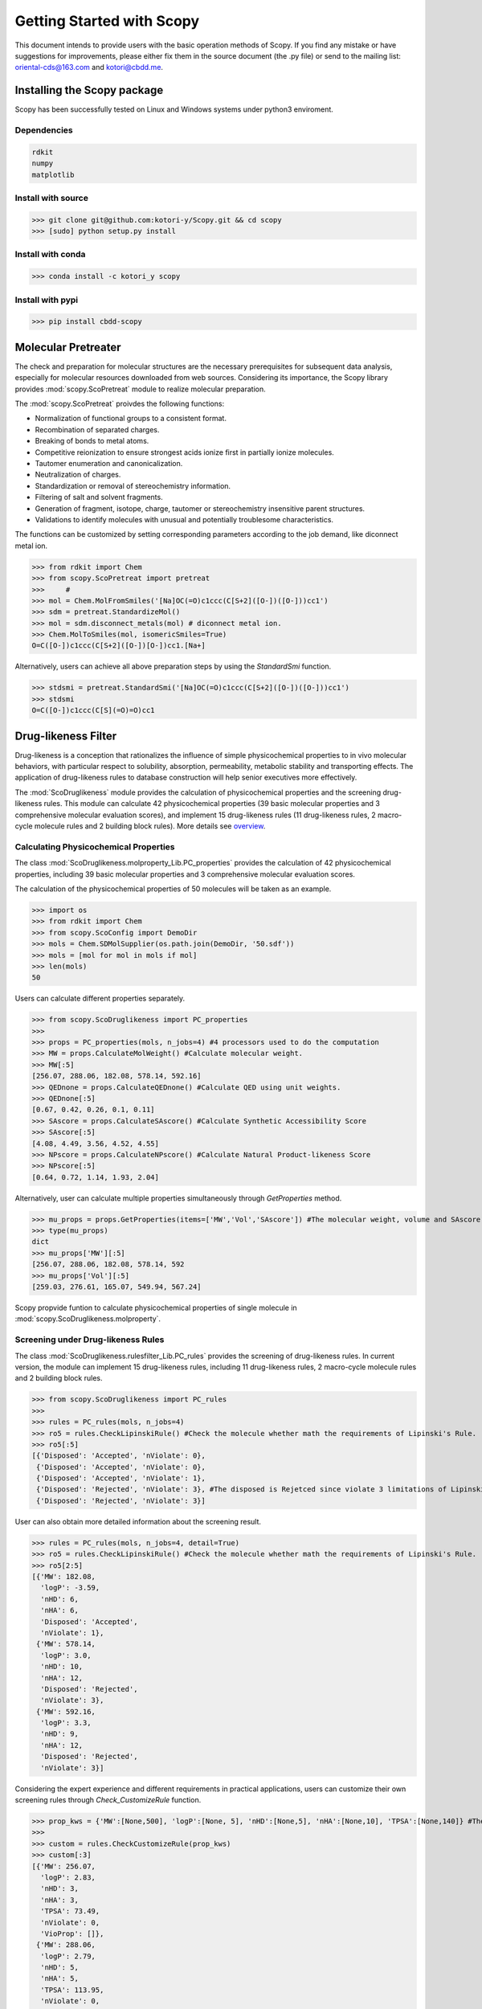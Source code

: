 ..  -*- coding: utf-8 -*-

Getting Started with Scopy
==========================
This document intends to provide users with the basic operation methods of Scopy. If you find any mistake or have suggestions for improvements, please either fix them in the source document (the .py file) or send to the mailing list: oriental-cds@163.com and kotori@cbdd.me.

Installing the Scopy package
-----------------------------
Scopy has been successfully tested on Linux and Windows systems under python3 enviroment.

Dependencies
~~~~~~~~~~~~
.. code-block:: python

	rdkit
	numpy
	matplotlib

Install with source
~~~~~~~~~~~~~~~~~~~
>>> git clone git@github.com:kotori-y/Scopy.git && cd scopy
>>> [sudo] python setup.py install

Install with conda
~~~~~~~~~~~~~~~~~~~
>>> conda install -c kotori_y scopy

Install with pypi
~~~~~~~~~~~~~~~~~~
>>> pip install cbdd-scopy

Molecular Pretreater
---------------------
The check and preparation for molecular structures are the necessary prerequisites for subsequent data analysis, especially for molecular resources downloaded from web sources. Considering its importance, the Scopy library provides :mod:`scopy.ScoPretreat` module to realize molecular preparation.

The :mod:`scopy.ScoPretreat` proivdes the following functions:

- Normalization of functional groups to a consistent format.
- Recombination of separated charges.
- Breaking of bonds to metal atoms.
- Competitive reionization to ensure strongest acids ionize first in partially ionize molecules.
- Tautomer enumeration and canonicalization.
- Neutralization of charges.
- Standardization or removal of stereochemistry information.
- Filtering of salt and solvent fragments.
- Generation of fragment, isotope, charge, tautomer or stereochemistry insensitive parent structures.
- Validations to identify molecules with unusual and potentially troublesome characteristics.

The functions can be customized by setting corresponding parameters according to the job demand, like diconnect metal ion.

>>> from rdkit import Chem
>>> from scopy.ScoPretreat import pretreat
>>>	#
>>> mol = Chem.MolFromSmiles('[Na]OC(=O)c1ccc(C[S+2]([O-])([O-]))cc1')
>>> sdm = pretreat.StandardizeMol()
>>> mol = sdm.disconnect_metals(mol) # diconnect metal ion.
>>> Chem.MolToSmiles(mol, isomericSmiles=True)
O=C([O-])c1ccc(C[S+2]([O-])[O-])cc1.[Na+]

Alternatively, users can achieve all above preparation steps by using the `StandardSmi` function.

>>> stdsmi = pretreat.StandardSmi('[Na]OC(=O)c1ccc(C[S+2]([O-])([O-]))cc1')
>>> stdsmi
O=C([O-])c1ccc(C[S](=O)=O)cc1

Drug-likeness Filter
---------------------
Drug-likeness is a conception that rationalizes the influence of simple physicochemical properties to in vivo molecular behaviors, with particular respect to solubility, absorption, permeability, metabolic stability and transporting effects. The application of drug-likeness rules to database construction will help senior executives more effectively.

The :mod:`ScoDruglikeness` module provides the calculation of physicochemical properties and the screening drug-likeness rules. This module can calculate 42 physicochemical properties (39 basic molecular properties and 3 comprehensive molecular evaluation scores), and implement 15 drug-likeness rules (11 drug-likeness rules, 2 macro-cycle molecule rules and 2 building block rules). More details see `overview`_.

Calculating Physicochemical Properties
~~~~~~~~~~~~~~~~~~~~~~~~~~~~~~~~~~~~~~~
The class :mod:`ScoDruglikeness.molproperty_Lib.PC_properties` provides the calculation of 42 physicochemical properties, including 39 basic molecular properties and 3 comprehensive molecular evaluation scores.

The calculation of the physicochemical properties of 50 molecules will be taken as an example.

>>> import os
>>> from rdkit import Chem
>>> from scopy.ScoConfig import DemoDir
>>> mols = Chem.SDMolSupplier(os.path.join(DemoDir, '50.sdf'))
>>> mols = [mol for mol in mols if mol]
>>> len(mols)
50

Users can calculate different properties separately.

>>> from scopy.ScoDruglikeness import PC_properties
>>>	
>>> props = PC_properties(mols, n_jobs=4) #4 processors used to do the computation
>>> MW = props.CalculateMolWeight() #Calculate molecular weight.
>>> MW[:5]
[256.07, 288.06, 182.08, 578.14, 592.16]
>>> QEDnone = props.CalculateQEDnone() #Calculate QED using unit weights.
>>> QEDnone[:5]
[0.67, 0.42, 0.26, 0.1, 0.11]
>>> SAscore = props.CalculateSAscore() #Calculate Synthetic Accessibility Score
>>> SAscore[:5]
[4.08, 4.49, 3.56, 4.52, 4.55]
>>> NPscore = props.CalculateNPscore() #Calculate Natural Product-likeness Score
>>> NPscore[:5]
[0.64, 0.72, 1.14, 1.93, 2.04]

Alternatively, user can calculate multiple properties simultaneously through `GetProperties` method.

>>> mu_props = props.GetProperties(items=['MW','Vol','SAscore']) #The molecular weight, volume and SAscore to be calulated
>>> type(mu_props)
dict
>>> mu_props['MW'][:5]
[256.07, 288.06, 182.08, 578.14, 592
>>> mu_props['Vol'][:5]
[259.03, 276.61, 165.07, 549.94, 567.24]

Scopy propvide funtion to calculate physicochemical properties of single molecule in :mod:`scopy.ScoDruglikeness.molproperty`.

Screening under Drug-likeness Rules
~~~~~~~~~~~~~~~~~~~~~~~~~~~~~~~~~~~~~
The class :mod:`ScoDruglikeness.rulesfilter_Lib.PC_rules` provides the screening of drug-likeness rules. In current version, the module can implement 15 drug-likeness rules, including 11 drug-likeness rules, 2 macro-cycle molecule rules and 2 building block rules.

>>> from scopy.ScoDruglikeness import PC_rules
>>> 
>>> rules = PC_rules(mols, n_jobs=4)
>>> ro5 = rules.CheckLipinskiRule() #Check the molecule whether math the requirements of Lipinski's Rule.
>>> ro5[:5]
[{'Disposed': 'Accepted', 'nViolate': 0},
 {'Disposed': 'Accepted', 'nViolate': 0},
 {'Disposed': 'Accepted', 'nViolate': 1},
 {'Disposed': 'Rejected', 'nViolate': 3}, #The disposed is Rejetced since violate 3 limitations of Lipinski's Rule
 {'Disposed': 'Rejected', 'nViolate': 3}]

User can also obtain more detailed information about the screening result.

>>> rules = PC_rules(mols, n_jobs=4, detail=True)
>>> ro5 = rules.CheckLipinskiRule() #Check the molecule whether math the requirements of Lipinski's Rule.
>>> ro5[2:5]
[{'MW': 182.08,
  'logP': -3.59,
  'nHD': 6,
  'nHA': 6,
  'Disposed': 'Accepted',
  'nViolate': 1},
 {'MW': 578.14,
  'logP': 3.0,
  'nHD': 10,
  'nHA': 12,
  'Disposed': 'Rejected',
  'nViolate': 3},
 {'MW': 592.16,
  'logP': 3.3,
  'nHD': 9,
  'nHA': 12,
  'Disposed': 'Rejected',
  'nViolate': 3}]

Considering the expert experience and different requirements in practical applications, users can customize their own screening rules through `Check_CustomizeRule` function.

>>> prop_kws = {'MW':[None,500], 'logP':[None, 5], 'nHD':[None,5], 'nHA':[None,10], 'TPSA':[None,140]} #The customized rule: MW<=500, logP<=5, nHD<=5, nHA<=10, TPSA<=140
>>> 
>>> custom = rules.CheckCustomizeRule(prop_kws)
>>> custom[:3]
[{'MW': 256.07,
  'logP': 2.83,
  'nHD': 3,
  'nHA': 3,
  'TPSA': 73.49,
  'nViolate': 0,
  'VioProp': []},
 {'MW': 288.06,
  'logP': 2.79,
  'nHD': 5,
  'nHA': 5,
  'TPSA': 113.95,
  'nViolate': 0,
  'VioProp': []},
 {'MW': 182.08,
  'logP': -3.59,
  'nHD': 6,
  'nHA': 6,
  'TPSA': 121.38,
  'nViolate': 1,
  'VioProp': ['nHD']}]

Scopy provides the visualization function to position the value of the queried compound within the selected drug-likeness rule ranges, which provide a benchmark for molecular assessment. See: `ScoVisualize.pc_depict.RuleRadar`_ function.

.. figure:: /image/user_guide/mol_basci_rule.png
	:width: 400px
	:align: center

Scopy also propvide funtion to screening rules properties of single molecule in :mod:`ScoDruglikeness.rulesfilter`.

Frequent Hitter Filter
------------------------
Frequent hitters refer to compounds which are repetitively identified as active hits in many different and independent biological assays covering a wide range of targets. Frequent hitters can be roughly divided into two categories: (1) compounds that interfere with elements of the assay formats or techniques thus causing undesirable false positive results; and (2) promiscuous compounds that can bind to different target thus triggering adverse reactions and other safety issues.

The :mod:`ScoFH` module provides 8 substructure filters for screening different types of FHs, including 4 assay interference substructure filters and 4 promiscuous compound substructure filters. More Details see `overview`_.

Assay Interference Substructure Filter
~~~~~~~~~~~~~~~~~~~~~~~~~~~~~~~~~~~~~~
Assay interferences refer to compounds that interfere with elements of the assay formats or techniques thus causing undesirable false positive results. Such compounds will seriously interfere with the progress of drug research. class :mod:`ScoFH.fh_filter.FHfilter` provides 4 assay interference substructure filters (AlphaScreen_FHs, Luciferase_Inhibitory, Chelating and Alarm_NMR Filter) for the screening of AlphaScreen detection interferences, spectroscopic interferences, chelators and chemical reactive compounds, respectively.

>>> from scopy.ScoFH import FHfilter
>>>
>>> Filter = FHfilter(mols, n_jobs=4)
>>> res = Filter.Check_Alarm_NMR() #Here, Alarm_NMR Filter be used for screening the molecule.
>>> res[:3]
[{'Disposed': 'Accepted', 'Endpoint': 'Alarm_NMR'},
 {'Disposed': 'Rejected', 'Endpoint': 'Alarm_NMR'}, #Tthe status is 'Rejected' meant failed the ALARM NMR rule, 
 {'Disposed': 'Accepted', 'Endpoint': 'Alarm_NMR'}]

User can also obtain more detailed information about screening result.

>>> Filter = FHfilter(mols, n_jobs=4, detail=True, showSMILES=True)
>>> res = Filter.Check_Alarm_NMR()
[{'SMILES': 'OC1=Cc2c(O)cc(O)cc2[OH+][C-]1c1ccccc1',
  'Disposed': 'Accepted',
  'MatchedAtoms': ['-'],
  'MatchedNames': ['-'],
  'Endpoint': 'Alarm_NMR'},
 {'SMILES': 'OC1=C[C-]2[OH+]C(c3ccc(O)c(O)c3)=C(O)C=C2C(O)=C1',
  'Disposed': 'Rejected',
  'MatchedAtoms': [((19, 17, 18, 13, 14, 15, 16, 20),),
   ((19, 17, 16, 15, 14, 13, 18), (20, 16, 15, 14, 13, 18, 17))],
  'MatchedNames': ['[OH]c1ccccc1O', 'c1ccccc1O'],
  'Endpoint': 'Alarm_NMR'},
 {'SMILES': 'OCC(O)C(O)C(O)C(O)CO',
  'Disposed': 'Accepted',
  'MatchedAtoms': ['-'],
  'MatchedNames': ['-'],
  'Endpoint': 'Alarm_NMR'}]

Promiscuous Compound Substructure Filter
~~~~~~~~~~~~~~~~~~~~~~~~~~~~~~~~~~~~~~~~~
The promiscuity is defined as the ability to specifically bind to different macro-molecular targets. These multiple interactions can include unintended targets, thus triggering adverse reactions and other safety issues. class :mod:`ScoFH.fh_filter.FHfilter` provides 4 frequently-used promiscuous compound substructure filters, such as PAINS, BMS Filter, AlphaScreen_GST_FHs and AlphaScreen_HIS_FHs.

>>> res = Filter.Check_PAINS(mol, detail=True) #Here, PAINS Filter used for screening the molecule.
>>> res[5:8]
[{'SMILES': 'O=c1cc(-c2ccc(O)c(O)c2)oc2cc(O)cc(O)c12',
  'Disposed': 'Rejected',
  'MatchedAtoms': [((13, 14, 15, 16, 17, 18, 19, 20),)],
  'MatchedNames': ['Catechol_A'],
  'Endpoint': 'Pains'},
 {'SMILES': 'O=c1cc(-c2ccc(O)cc2)oc2cc(OC3OC(CO)C(O)C(O)C3O)cc(O)c12',
  'Disposed': 'Accepted',
  'MatchedAtoms': ['-'],
  'MatchedNames': ['-'],
  'Endpoint': 'Pains'},
 {'SMILES': 'O=c1cc(-c2ccc(O)cc2)oc2cc(O)cc(O)c12',
  'Disposed': 'Accepted',
  'MatchedAtoms': ['-'],
  'MatchedNames': ['-'],
  'Endpoint': 'Pains'}]

`Scovisualize.highlight.HighlightAtoms` allows user to conduct further analysis and molecular optimization, which also provides intuitive information about the vigilant alerts.

.. figure:: /image/user_guide/PAINS.svg
	:width: 400px
	:align: center

Toxicity Filter
----------------
Toxicity refers to the measure of poisonous or toxic effect on an organ or a whole organism. Toxicity is one of the main reasons for attrition in the drug development process. It is reported that more than 15% of new approved FDA chemical entitles (between 1975 and 2009) have received more than once black-box warnings, and some of them have been withdrawn from the market due to the toxicity and safety issues. In addition, the requirements for molecular safety are not only limited to the human beings. The environmental influence of drugs has also aroused great concern.

:mod:`ScoTox` package provides 11 toxicophore filters, including 5 human related toxicity substructure filters, 3 environment related toxicity substructure filters and 3 comprehensive substructure filters. More details see: `overview`_.

Human Toxic Compound Filter
~~~~~~~~~~~~~~~~~~~~~~~~~~~
For toxicity to human beings, 5 credible toxicophore filters are used to evaluate the potential toxicity of query compounds, from broad toxicity and acute toxicity, to carcinogenicity and mutagenicity.

>>> from scopy.ScoTox import Toxfilter
>>> Filter = Toxfilter(mols, detail=True, showSMILES=True)
>>> res = Filter.Check_Genotoxic_Carcinogenicity_Mutagenicity() #This Filter related with carcinogenicity and mutagenicity.
>>> res[:3]
[{'SMILES': 'OC1=Cc2c(O)cc(O)cc2[OH+][C-]1c1ccccc1',
  'Disposed': 'Accepted',
  'MatchedAtoms': ['-'],
  'MatchedNames': ['-'],
  'Endpoint': 'Genotoxic_Carcinogenicity_Mutagenicity'},
 {'SMILES': 'OC1=C[C-]2[OH+]C(c3ccc(O)c(O)c3)=C(O)C=C2C(O)=C1',
  'Disposed': 'Accepted',
  'MatchedAtoms': ['-'],
  'MatchedNames': ['-'],
  'Endpoint': 'Genotoxic_Carcinogenicity_Mutagenicity'},
 {'SMILES': 'OCC(O)C(O)C(O)C(O)CO',
  'Disposed': 'Accepted',
  'MatchedAtoms': ['-'],
  'MatchedNames': ['-'],
  'Endpoint': 'Genotoxic_Carcinogenicity_Mutagenicity'}]

Environmental Toxic Compound Filter
~~~~~~~~~~~~~~~~~~~~~~~~~~~~~~~~~~~~
Given the stringent requirements for environmental safety, the Scopy library provides 3 substructure filters for the evaluation of molecular biodegradability and potential aquatic toxicity.

>>> res = Filter.Check_NonBiodegradable()
>>> res[:3]
[{'SMILES': 'OC1=Cc2c(O)cc(O)cc2[OH+][C-]1c1ccccc1',
  'Disposed': 'Rejected',
  'MatchedAtoms': [((1,), (15,))],
  'MatchedNames': ['MoreThanTwoHydroxyOnAromaticRing'],
  'Endpoint': 'NonBiodegradable'},
 {'SMILES': 'OC1=C[C-]2[OH+]C(c3ccc(O)c(O)c3)=C(O)C=C2C(O)=C1',
  'Disposed': 'Rejected',
  'MatchedAtoms': [((16,), (17,))],
  'MatchedNames': ['MoreThanTwoHydroxyOnAromaticRing'],
  'Endpoint': 'NonBiodegradable'},
 {'SMILES': 'OCC(O)C(O)C(O)C(O)CO',
  'Disposed': 'Accepted',
  'MatchedAtoms': ['-'],
  'MatchedNames': ['-'],
  'Endpoint': 'NonBiodegradable'}]

Comprehensive Toxic Compound Filter
~~~~~~~~~~~~~~~~~~~~~~~~~~~~~~~~~~~~
To simplify screening process and draw lessons from existing screening tools, the Scopy library has integrated 3 comprehensive filters from FAF-Drugs4, SureChEMBL and Brenk et.al work.

>>> res = Filter.Check_SureChEMBL()
>>> res[:3]
[{'SMILES': 'OC1=Cc2c(O)cc(O)cc2[OH+][C-]1c1ccccc1',
  'Disposed': 'Accepted',
  'MatchedAtoms': ['-'],
  'MatchedNames': ['-'],
  'Endpoint': 'SureChEMBL'},
 {'SMILES': 'OC1=C[C-]2[OH+]C(c3ccc(O)c(O)c3)=C(O)C=C2C(O)=C1',
  'Disposed': 'Rejected',
  'MatchedAtoms': [((2, 1, 10, 9, 8, 7, 6, 5),)],
  'MatchedNames': ['polyenes'],
  'Endpoint': 'SureChEMBL'},
 {'SMILES': 'OCC(O)C(O)C(O)C(O)CO',
  'Disposed': 'Accepted',
  'MatchedAtoms': ['-'],
  'MatchedNames': ['-'],
  'Endpoint': 'SureChEMBL'}]

Chemical Space Exploer
------------------------
A desirable database is demanded to own wide chemical space, which will greatly benefits the efficiency and success rate of drug development. To analyze the chemical diversity of screening databases, the :mod:`ScoRepresent` can calculate 2 molecular scaffolds, 6 substructure descriptors and 2 fingerprints.

Framework Calculation
~~~~~~~~~~~~~~~~~~~~~~~
The functions from `ScoRepresent.scaffolds` can calculate molecular Murcko scaffold and carbon skeleton and summarize the number of scaffold occurrence in the database. Then the data can be used to generate the cloud gram via `ScoVisualize.mcloud.ShowMcloud`_ function. 

The function `ScoRepresent.scaffolds.CountMurckoFramework` can calculate the Murcko framework and count the frequency of corresponding frameworks.

>>> from scopy.ScoVisualize import mcloud
>>>		
>>> scount = mcloud.CountScaffold(mols)
>>> type(scount)
>>> dict
>>> len(scount)
>>> 50
>>> list(scount.keys())[:3]
['C1=C[C-](c2ccccc2)[OH+]c2ccccc21',
 'C1=CC2=CC=C(c3ccccc3)[OH+][C-]2C=C1',
 'c1ccc(C2CC(c3cccc4c3OC(c3ccccc3)CC4)c3ccccc3O2)cc1']
>>> list(scount.values())[:3]
[1, 1, 2]

.. figure:: /image/user_guide/mcloud.png
	:width: 500px
	:align: center
	

Fingerprint Calculation
~~~~~~~~~~~~~~~~~~~~~~~~~~
With different definitions, fingerprints (descriptors) can characterize molecules from different angles. Through calculating similarity or distance among molecular fingerprints (descriptors), the spatial density of compound libraries can be evaluated.

The :mod:`ScoRepresent` module provides the calculation of 6 descriptors (MACCS, EFG, IFG, EState, GhoseCrippen and PubChem) and 2 fingerprints (Morgan Family and Daylight Fingerprint). More Details see `overview`_. As for Morgan Family, 2 and 1024 chosen as the default radius and the number of bits. Besides, minimum and maximum distance for Daylight fingerprint, whose default the number of bits is 2048, set default as 1 and 7.

>>> from scopy.ScoRepresent import CalculateEFG
>>> fps = CalculateEFG(mols, useCount=True, n_jobs=4)
>>> type(fps)
numpy.ndarray
>>> fps.shape
(50, 583)

Screening Visualizer
--------------------
In the case of early drug discovery, data visualized as a gram or diagram can provide a simplified view of multidimensional property and ideally reveal correlations. The :mod:`ScoVisualize` module provides four different visualization functions, including basic feature radar charts, feature-feature related scatter diagram, functional group marker gram and cloud gram.

PC Visualizer
~~~~~~~~~~~~~
The :mod:`scopy.ScoVisualize.pc_depict` module provides the visualization of PC properties distribution and drug-likeness rules.

Proprty Matrix
""""""""""""""
The proprty matrix (feature-feature related scatter diagram) can present the correlation between different features and assessment score.

>>> from scopy.ScoVisualize import pc_depict
>>> 
>>> fig = pc_depict.PropMatrix(mols)
>>> fig
<Figure size 1567x989 with 36 Axes>

.. figure:: /image/user_guide/50_matrix.png
	:width: 600px
	:align: center

	The matrix of logP, TPSA, MW, nRot, nHD and nHA

Default properties of matrix are logP, TPSA, MW, nRot, nHD and nHA. Users can customize their own features.

>>> fig = pc_depict.PropMatrix(mols, n_jobs=4, items=['MW', 'Vol', 'Dense']) #Mw, Vol and Dense to be shown.

.. figure:: /image/user_guide/50_matrix_2.png
	:width: 500px
	:align: center

	The matrix of MW, Vol and Dense

Basic Property Radar
""""""""""""""""""""
The radar chart can be used to position the value of the queried compound within the selected drug-likeness rule ranges, which provide a benchmark for molecular assessment.

>>> fig = pc_depict.RuleRadar(mols[0])
>>> fig
<Figure size 640x480 with 1 Axes>

.. figure:: /image/user_guide/mol_basci_rule.png
	:width: 500px
	:align: center

Fragment visualizer
~~~~~~~~~~~~~~~~~~~
The :mod:`scopy.visualize.highlight` module can highlight the flagged substructures, which help user to conduct further analysis.

>>> from scopy.ScoVisualize import highlight
>>> 
>>> fig = highlight.HighlightAtoms(mols[0], highlightAtoms=[13, 14, 15, 16, 17, 18, 19, 20]) #highlightAtoms obtained from function Check_PAINS()
>>> type(fig)
IPython.core.display.SVG

.. figure:: /image/user_guide/PAINS.svg
	:width: 500px
	:align: center

Framework Visualizer
~~~~~~~~~~~~~~~~~~~~~~
The function `mcloud.ShowMcloud` can help the evaluation of database diversity and structure characteristics. The frequency of specific scaffold is indicated by the size of the respective structural image. With the application of cloud gram, users can easily explore the top-ranked scaffolds and the whole chemical space of the screening database.

.. note::
	This module should run under a Java environment and the script retrived from `Peter Ertl`_

>>> scaffolds = os.path.join(ScoConfig.DemoDir, 'scaffolds.txt') #The file storing the frameworks and corresponding frequency.
>>> mcloud.ShowMcloud(file=scaffolds, number=200, skip=1) #The skip parameter is used to skip the most frequent framework (here skipping benzene ring).

.. figure:: /image/user_guide/mcloud.png
	:width: 500px
	:align: center
	


.. _`overview`: ./overview.html#feature-overview
.. _`Scovisualize.highlight.HighlightAtoms`: #fragment-visualizer
.. _`ScoVisualize.RuleRadar`: #basic-property-radar
.. _`ScoVisualize.mcloud.ShowMcloud`: #framework-visualizer
.. _`Frequent Hitters Filter`: #frequent-hitter-filter
.. _`Toxicity Filter`: #toxicity-filter
.. _`Peter Ertl`: https://jcheminf.biomedcentral.com/articles/10.1186/1758-2946-4-12